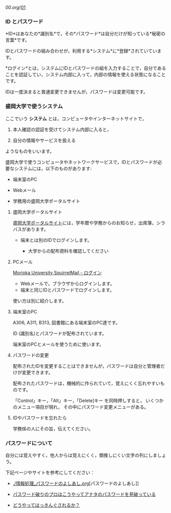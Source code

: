 [[00.org]]/[[./01.org][01]]

*** ID とパスワード

*ID*はあなたの*識別名*で，その*パスワード*は自分だけが知っている*秘密の言葉*です。

IDとパスワードの組み合わせが，利用する*システム*に*登録*されていています。

*ログイン*とは，システムにIDとパスワードの組を入力することで，自分であることを認証してい，システム内部に入って，内部の情報を使える状態になることです。

IDは一度決まると普通変更できませんが，パスワードは変更可能です。

*** 盛岡大学で使うシステム

ここでいう *システム* とは，コンピュータやインターネットサイトで，

1. 本人確認の認証を受けてシステム内部に入ると，

2. 自分の情報やサービスを扱える

ようなものをいいます。

盛岡大学で使うコンピュータやネットワークサービスで，IDとパスワードが必
要なシステムには，以下のものがあります:

-  端末室のPC

-  Webメール

-  学務用の盛岡大学ポータルサイト

**** 盛岡大学ポータルサイト

[[./盛岡大学ポータルサイト.org][盛岡大学ポータルサイト]]には，学年暦や学務からのお知らせ，出席簿，シラバスがあります。

-  端末とは別のIDでログインします。

   -  大学からの配布資料を確認してください


**** PCメール

[[./Morioka%20University%20SquirrelMail%20-%20ログイン.org][Morioka
University SquirrelMail - ログイン]]

-  Webメールで，ブラウザからログインします。
-  端末と同じIDとパスワードでログインします。

使い方は別に紹介します。

**** 端末室のPC

A306, A311, B313, 図書館にある端末室のPC達です。

ID (識別名)とパスワードが配布されています。

端末室のPCとメールを使うために使います。

**** パスワードの変更

配布されたIDを変更することはできませんが，パスワードは自分と管理者だけが変更できます。

配布されたパスワードは，機械的に作られていて，覚えにくく忘れやすいものです。

「Control」キー，「Alt」キー，「Delete]キー を同時押しすると，
いくつかのメニュー項目が現れ， その中にパスワード変更メニューがある。

**** IDやパスワードを忘れたら

学務係の人にその旨，伝えてください。

*** パスワードについて

自分には覚えやすく，他人からは覚えにくく，類推しにくい文字の列にしましょう。

下記ページやサイトを参考にしてください：

-  [[./情報処理_パスワードのよしあし.org]][パスワードのよしあし]]

-  [[http://www.lifehacker.jp/2011/05/110512easy-password-guess.html][パスワード破りのプロはこうやってアナタのパスワードを見破っている]]

-  [[http://www.lifehacker.jp/2010/04/100401passwordcrack.html][どうやってはっきんぐされるか？]]


